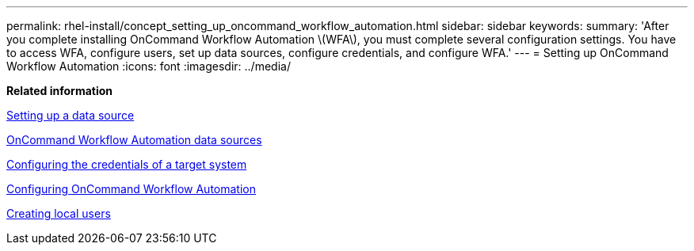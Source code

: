 ---
permalink: rhel-install/concept_setting_up_oncommand_workflow_automation.html
sidebar: sidebar
keywords: 
summary: 'After you complete installing OnCommand Workflow Automation \(WFA\), you must complete several configuration settings. You have to access WFA, configure users, set up data sources, configure credentials, and configure WFA.'
---
= Setting up OnCommand Workflow Automation
:icons: font
:imagesdir: ../media/

*Related information*

xref:task_setting_up_a_data_source.adoc[Setting up a data source]

xref:concept_wfa_data_sources.adoc[OnCommand Workflow Automation data sources]

xref:task_configuring_the_credentials_of_a_target_system.adoc[Configuring the credentials of a target system]

xref:concept_advanced_configuring_oncommand_workflow_automation.adoc[Configuring OnCommand Workflow Automation]

xref:task_creating_local_users.adoc[Creating local users]
